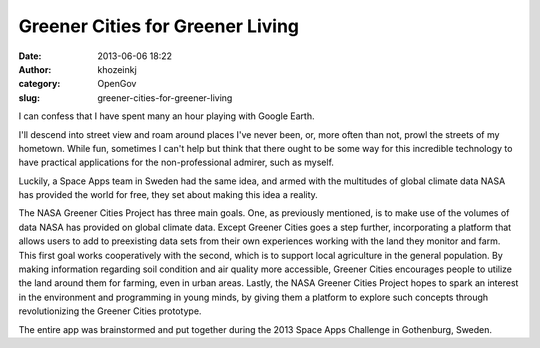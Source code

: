 Greener Cities for Greener Living
#################################
:date: 2013-06-06 18:22
:author: khozeinkj
:category: OpenGov
:slug: greener-cities-for-greener-living

I can confess that I have spent many an hour playing with Google Earth.

I'll descend into street view and roam around places I've never been,
or, more often than not, prowl the streets of my hometown. While fun,
sometimes I can't help but think that there ought to be some way for
this incredible technology to have practical applications for the
non-professional admirer, such as myself.

Luckily, a Space Apps team in Sweden had the same idea, and armed with
the multitudes of global climate data NASA has provided the world for
free, they set about making this idea a reality.

The NASA Greener Cities Project has three main goals. One, as previously
mentioned, is to make use of the volumes of data NASA has provided on
global climate data. Except Greener Cities goes a step further,
incorporating a platform that allows users to add to preexisting data
sets from their own experiences working with the land they monitor and
farm. This first goal works cooperatively with the second, which is to
support local agriculture in the general population. By making
information regarding soil condition and air quality more accessible,
Greener Cities encourages people to utilize the land around them for
farming, even in urban areas. Lastly, the NASA Greener Cities Project
hopes to spark an interest in the environment and programming in young
minds, by giving them a platform to explore such concepts through
revolutionizing the Greener Cities prototype.

The entire app was brainstormed and put together during the 2013 Space
Apps Challenge in Gothenburg, Sweden.
